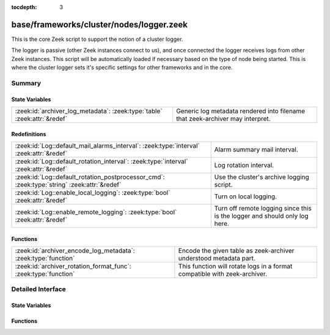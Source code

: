 :tocdepth: 3

base/frameworks/cluster/nodes/logger.zeek
=========================================

This is the core Zeek script to support the notion of a cluster logger.

The logger is passive (other Zeek instances connect to us), and once
connected the logger receives logs from other Zeek instances.
This script will be automatically loaded if necessary based on the
type of node being started.
This is where the cluster logger sets it's specific settings for other
frameworks and in the core.


Summary
~~~~~~~
State Variables
###############
======================================================================== =============================================================================
:zeek:id:`archiver_log_metadata`: :zeek:type:`table` :zeek:attr:`&redef` Generic log metadata rendered into filename that zeek-archiver may interpret.
======================================================================== =============================================================================

Redefinitions
#############
=========================================================================================== ==========================================================================
:zeek:id:`Log::default_mail_alarms_interval`: :zeek:type:`interval` :zeek:attr:`&redef`     Alarm summary mail interval.
:zeek:id:`Log::default_rotation_interval`: :zeek:type:`interval` :zeek:attr:`&redef`        Log rotation interval.
:zeek:id:`Log::default_rotation_postprocessor_cmd`: :zeek:type:`string` :zeek:attr:`&redef` Use the cluster's archive logging script.
:zeek:id:`Log::enable_local_logging`: :zeek:type:`bool` :zeek:attr:`&redef`                 Turn on local logging.
:zeek:id:`Log::enable_remote_logging`: :zeek:type:`bool` :zeek:attr:`&redef`                Turn off remote logging since this is the logger and should only log here.
=========================================================================================== ==========================================================================

Functions
#########
=============================================================== =========================================================================
:zeek:id:`archiver_encode_log_metadata`: :zeek:type:`function`  Encode the given table as zeek-archiver understood metadata part.
:zeek:id:`archiver_rotation_format_func`: :zeek:type:`function` This function will rotate logs in a format compatible with zeek-archiver.
=============================================================== =========================================================================


Detailed Interface
~~~~~~~~~~~~~~~~~~
State Variables
###############
.. zeek:id:: archiver_log_metadata
   :source-code: base/frameworks/cluster/nodes/logger.zeek 26 26

   :Type: :zeek:type:`table` [:zeek:type:`string`] of :zeek:type:`string`
   :Attributes: :zeek:attr:`&redef`
   :Default: ``{}``

   Generic log metadata rendered into filename that zeek-archiver may interpret.

Functions
#########
.. zeek:id:: archiver_encode_log_metadata
   :source-code: base/frameworks/cluster/nodes/logger.zeek 39 57

   :Type: :zeek:type:`function` (tbl: :zeek:type:`table` [:zeek:type:`string`] of :zeek:type:`string`) : :zeek:type:`string`

   Encode the given table as zeek-archiver understood metadata part.

.. zeek:id:: archiver_rotation_format_func
   :source-code: base/frameworks/cluster/nodes/logger.zeek 62 73

   :Type: :zeek:type:`function` (ri: :zeek:type:`Log::RotationFmtInfo`) : :zeek:type:`Log::RotationPath`

   This function will rotate logs in a format compatible with zeek-archiver.
   If you're using the Supervisor framework, this function will be used,
   if not, you can set :zeek:see:`Log::rotation_format_func` to this function.


